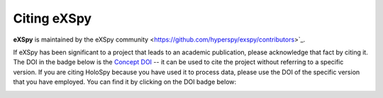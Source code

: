 Citing eXSpy
************

**eXSpy** is maintained by the eXSpy community
<https://github.com/hyperspy/exspy/contributors>`_.

If eXSpy has been significant to a project that leads to an academic
publication, please acknowledge that fact by citing it. The DOI in the
badge below is the `Concept DOI <https://help.zenodo.org/faq/#versioning>`_ --
it can be used to cite the project without referring to a specific
version. If you are citing HoloSpy because you have used it to process data,
please use the DOI of the specific version that you have employed. You can
find it by clicking on the DOI badge below:

.. image:: https://zenodo.org/badge/doi/10.5281/zenodo.10252344.svg
   :target: https://doi.org/10.5281/zenodo.10252344
